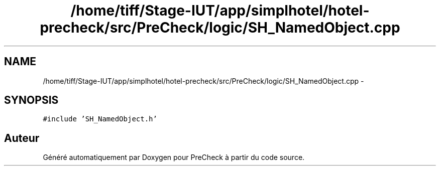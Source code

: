 .TH "/home/tiff/Stage-IUT/app/simplhotel/hotel-precheck/src/PreCheck/logic/SH_NamedObject.cpp" 3 "Lundi Juin 24 2013" "Version 0.4" "PreCheck" \" -*- nroff -*-
.ad l
.nh
.SH NAME
/home/tiff/Stage-IUT/app/simplhotel/hotel-precheck/src/PreCheck/logic/SH_NamedObject.cpp \- 
.SH SYNOPSIS
.br
.PP
\fC#include 'SH_NamedObject\&.h'\fP
.br

.SH "Auteur"
.PP 
Généré automatiquement par Doxygen pour PreCheck à partir du code source\&.
